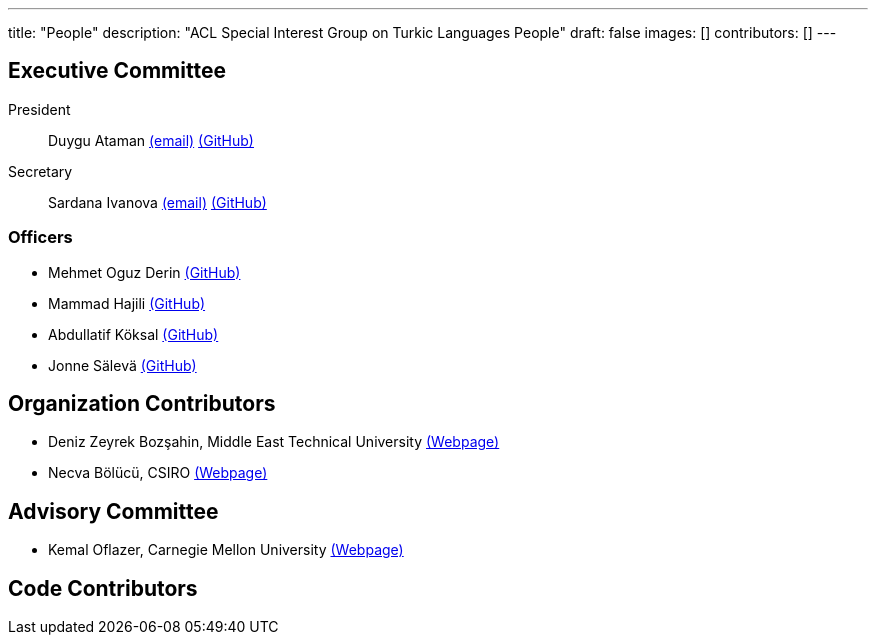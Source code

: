 ---
title: "People"
description: "ACL Special Interest Group on Turkic Languages People"
draft: false
images: []
contributors: []
---

== Executive Committee

President:: Duygu Ataman mailto:sigturk.president@gmail.com[(email)] link:++https://github.com/d-ataman++[(GitHub)]

Secretary:: Sardana Ivanova mailto:sigturk.secretary@gmail.com[(email)] link:++https://github.com/varie++[(GitHub)]

=== Officers

* Mehmet Oguz Derin link:++https://github.com/mehmetoguzderin++[(GitHub)]
* Mammad Hajili link:++https://github.com/mammadhajili++[(GitHub)]
* Abdullatif Köksal link:++https://akoksal.com++[(GitHub)]
* Jonne Sälevä link:++https://github.com/j0ma++[(GitHub)]

== Organization Contributors
* Deniz Zeyrek Bozşahin, Middle East Technical University link:++https://users.metu.edu.tr/dezeyrek/++[(Webpage)]
* Necva Bölücü, CSIRO link:++https://people.csiro.au/b/n/necva-bolucu++[(Webpage)]

== Advisory Committee
* Kemal Oflazer, Carnegie Mellon University link:++https://www.andrew.cmu.edu/user/ko/++[(Webpage)]

== Code Contributors

